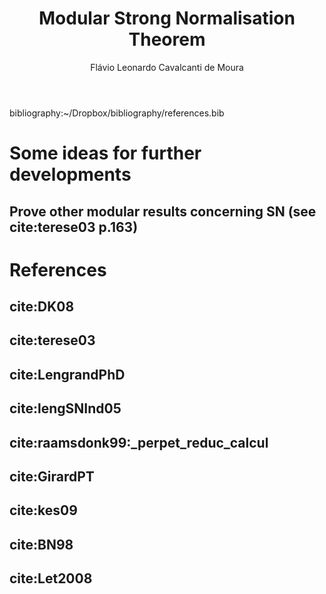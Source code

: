 #+TITLE: Modular Strong Normalisation Theorem
#+AUTHOR: Flávio Leonardo Cavalcanti de Moura
#+EMAIL: contato@flaviomoura.mat.br

#+STARTUP: overview
#+STARTUP: hidestars

#+latex_class: article
#+OPTIONS: toc:nil num:nil ^:nil author:t email:t date:nil

bibliography:~/Dropbox/bibliography/references.bib 

* Some ideas for further developments
** Prove other modular results concerning SN (see cite:terese03 p.163)
* References
** cite:DK08
** cite:terese03
** cite:LengrandPhD
** cite:lengSNInd05
** cite:raamsdonk99:_perpet_reduc_calcul 
** cite:GirardPT 
** cite:kes09
** cite:BN98 
** cite:Let2008
